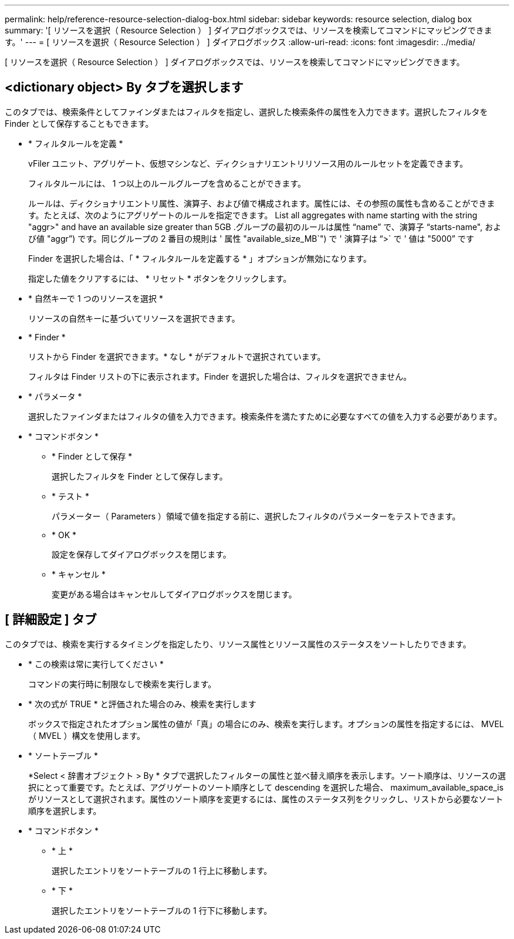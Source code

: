 ---
permalink: help/reference-resource-selection-dialog-box.html 
sidebar: sidebar 
keywords: resource selection, dialog box 
summary: '[ リソースを選択（ Resource Selection ） ] ダイアログボックスでは、リソースを検索してコマンドにマッピングできます。' 
---
= [ リソースを選択（ Resource Selection ） ] ダイアログボックス
:allow-uri-read: 
:icons: font
:imagesdir: ../media/


[role="lead"]
[ リソースを選択（ Resource Selection ） ] ダイアログボックスでは、リソースを検索してコマンドにマッピングできます。



== <dictionary object> By タブを選択します

このタブでは、検索条件としてファインダまたはフィルタを指定し、選択した検索条件の属性を入力できます。選択したフィルタを Finder として保存することもできます。

* * フィルタルールを定義 *
+
vFiler ユニット、アグリゲート、仮想マシンなど、ディクショナリエントリリソース用のルールセットを定義できます。

+
フィルタルールには、 1 つ以上のルールグループを含めることができます。

+
ルールは、ディクショナリエントリ属性、演算子、および値で構成されます。属性には、その参照の属性も含めることができます。たとえば、次のようにアグリゲートのルールを指定できます。 List all aggregates with name starting with the string "aggr>" and have an available size greater than 5GB .グループの最初のルールは属性 "`name`" で、演算子 "`starts-name", および値 "aggr`") です。同じグループの 2 番目の規則は ' 属性 "available_size_MB`") で ' 演算子は "`>` で ' 値は "5000`" です

+
Finder を選択した場合は、「 * フィルタルールを定義する * 」オプションが無効になります。

+
指定した値をクリアするには、 * リセット * ボタンをクリックします。

* * 自然キーで 1 つのリソースを選択 *
+
リソースの自然キーに基づいてリソースを選択できます。

* * Finder *
+
リストから Finder を選択できます。* なし * がデフォルトで選択されています。

+
フィルタは Finder リストの下に表示されます。Finder を選択した場合は、フィルタを選択できません。

* * パラメータ *
+
選択したファインダまたはフィルタの値を入力できます。検索条件を満たすために必要なすべての値を入力する必要があります。

* * コマンドボタン *
+
** * Finder として保存 *
+
選択したフィルタを Finder として保存します。

** * テスト *
+
パラメーター（ Parameters ）領域で値を指定する前に、選択したフィルタのパラメーターをテストできます。

** * OK *
+
設定を保存してダイアログボックスを閉じます。

** * キャンセル *
+
変更がある場合はキャンセルしてダイアログボックスを閉じます。







== [ 詳細設定 ] タブ

このタブでは、検索を実行するタイミングを指定したり、リソース属性とリソース属性のステータスをソートしたりできます。

* * この検索は常に実行してください *
+
コマンドの実行時に制限なしで検索を実行します。

* * 次の式が TRUE * と評価された場合のみ、検索を実行します
+
ボックスで指定されたオプション属性の値が「真」の場合にのみ、検索を実行します。オプションの属性を指定するには、 MVEL （ MVEL ）構文を使用します。

* * ソートテーブル *
+
*Select < 辞書オブジェクト > By * タブで選択したフィルターの属性と並べ替え順序を表示します。ソート順序は、リソースの選択にとって重要です。たとえば、アグリゲートのソート順序として descending を選択した場合、 maximum_available_space_is がリソースとして選択されます。属性のソート順序を変更するには、属性のステータス列をクリックし、リストから必要なソート順序を選択します。

* * コマンドボタン *
+
** * 上 *
+
選択したエントリをソートテーブルの 1 行上に移動します。

** * 下 *
+
選択したエントリをソートテーブルの 1 行下に移動します。





